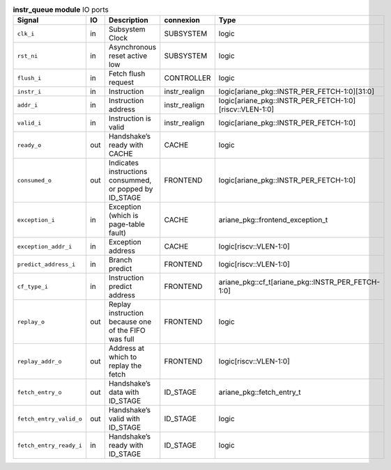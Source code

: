 ..
   Copyright 2024 Thales DIS France SAS
   Licensed under the Solderpad Hardware License, Version 2.1 (the "License");
   you may not use this file except in compliance with the License.
   SPDX-License-Identifier: Apache-2.0 WITH SHL-2.1
   You may obtain a copy of the License at https://solderpad.org/licenses/

   Original Author: Jean-Roch COULON - Thales

.. _CVA6_instr_queue_ports:

.. list-table:: **instr_queue module** IO ports
   :header-rows: 1

   * - Signal
     - IO
     - Description
     - connexion
     - Type

   * - ``clk_i``
     - in
     - Subsystem Clock
     - SUBSYSTEM
     - logic

   * - ``rst_ni``
     - in
     - Asynchronous reset active low
     - SUBSYSTEM
     - logic

   * - ``flush_i``
     - in
     - Fetch flush request
     - CONTROLLER
     - logic

   * - ``instr_i``
     - in
     - Instruction
     - instr_realign
     - logic[ariane_pkg::INSTR_PER_FETCH-1:0][31:0]

   * - ``addr_i``
     - in
     - Instruction address
     - instr_realign
     - logic[ariane_pkg::INSTR_PER_FETCH-1:0][riscv::VLEN-1:0]

   * - ``valid_i``
     - in
     - Instruction is valid
     - instr_realign
     - logic[ariane_pkg::INSTR_PER_FETCH-1:0]

   * - ``ready_o``
     - out
     - Handshake’s ready with CACHE
     - CACHE
     - logic

   * - ``consumed_o``
     - out
     - Indicates instructions consummed, or popped by ID_STAGE
     - FRONTEND
     - logic[ariane_pkg::INSTR_PER_FETCH-1:0]

   * - ``exception_i``
     - in
     - Exception (which is page-table fault)
     - CACHE
     - ariane_pkg::frontend_exception_t

   * - ``exception_addr_i``
     - in
     - Exception address
     - CACHE
     - logic[riscv::VLEN-1:0]

   * - ``predict_address_i``
     - in
     - Branch predict
     - FRONTEND
     - logic[riscv::VLEN-1:0]

   * - ``cf_type_i``
     - in
     - Instruction predict address
     - FRONTEND
     - ariane_pkg::cf_t[ariane_pkg::INSTR_PER_FETCH-1:0]

   * - ``replay_o``
     - out
     - Replay instruction because one of the FIFO was  full
     - FRONTEND
     - logic

   * - ``replay_addr_o``
     - out
     - Address at which to replay the fetch
     - FRONTEND
     - logic[riscv::VLEN-1:0]

   * - ``fetch_entry_o``
     - out
     - Handshake’s data with ID_STAGE
     - ID_STAGE
     - ariane_pkg::fetch_entry_t

   * - ``fetch_entry_valid_o``
     - out
     - Handshake’s valid with ID_STAGE
     - ID_STAGE
     - logic

   * - ``fetch_entry_ready_i``
     - in
     - Handshake’s ready with ID_STAGE
     - ID_STAGE
     - logic


